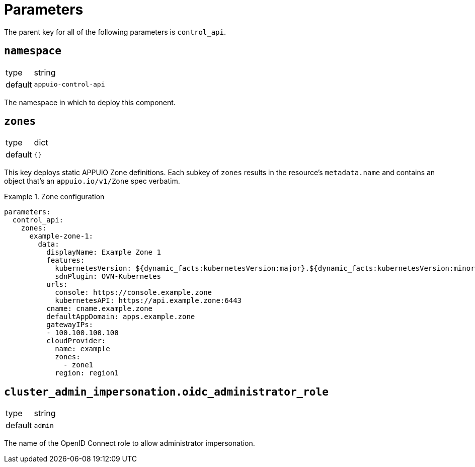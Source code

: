 = Parameters

The parent key for all of the following parameters is `control_api`.

== `namespace`

[horizontal]
type:: string
default:: `appuio-control-api`

The namespace in which to deploy this component.

== `zones`

[horizontal]
type:: dict
default:: `{}`

This key deploys static APPUiO Zone definitions.
Each subkey of `zones` results in the resource's `metadata.name` and contains an object that's an `appuio.io/v1/Zone` spec verbatim.

.Zone configuration
[example]
====
[source,yaml]
----
parameters:
  control_api:
    zones:
      example-zone-1:
        data:
          displayName: Example Zone 1
          features:
            kubernetesVersion: ${dynamic_facts:kubernetesVersion:major}.${dynamic_facts:kubernetesVersion:minor}
            sdnPlugin: OVN-Kubernetes
          urls:
            console: https://console.example.zone
            kubernetesAPI: https://api.example.zone:6443
          cname: cname.example.zone
          defaultAppDomain: apps.example.zone
          gatewayIPs:
          - 100.100.100.100
          cloudProvider:
            name: example
            zones:
              - zone1
            region: region1
----
====

== `cluster_admin_impersonation.oidc_administrator_role`

[horizontal]
type:: string
default:: `admin`

The name of the OpenID Connect role to allow administrator impersonation.

